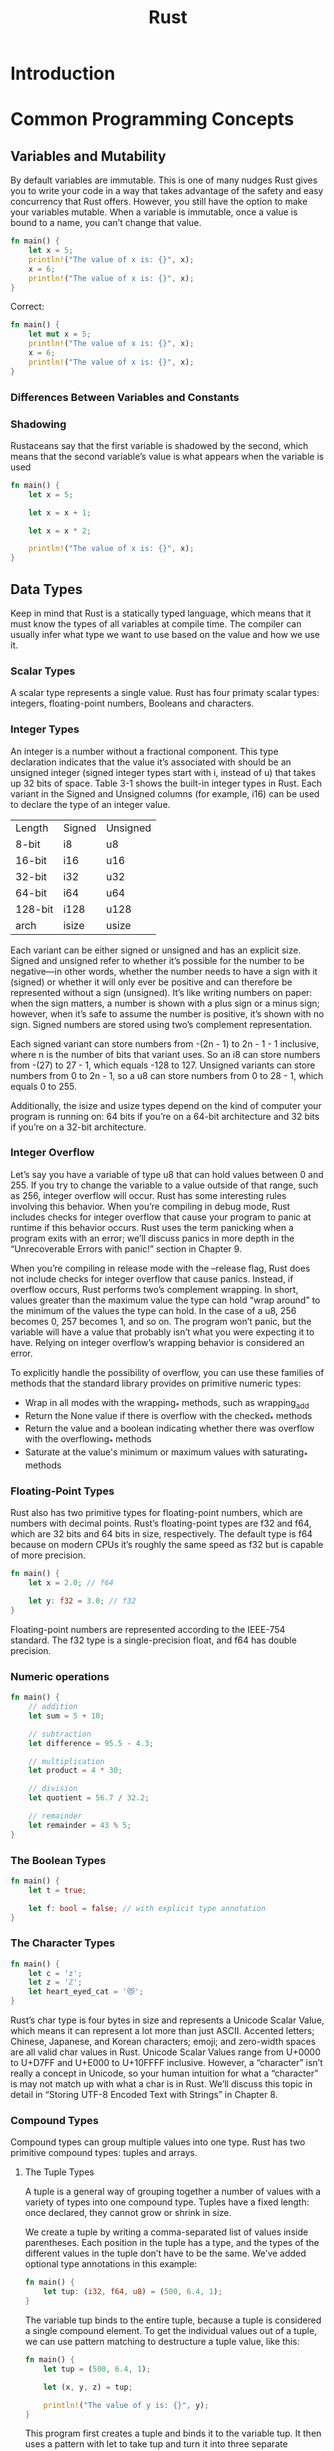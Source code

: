 #+TITLE: Rust

* Introduction

* Common Programming Concepts
** Variables and Mutability
By default variables are immutable. This is one of many nudges Rust gives you to write your code in a way that takes advantage of the safety and easy concurrency that Rust offers. However, you still have the option to make your variables mutable.
When a variable is immutable, once a value is bound to a name, you can’t change that value.

#+begin_SRC rust
fn main() {
    let x = 5;
    println!("The value of x is: {}", x);
    x = 6;
    println!("The value of x is: {}", x);
}
#+end_SRC

Correct:


#+begin_SRC rust
fn main() {
    let mut x = 5;
    println!("The value of x is: {}", x);
    x = 6;
    println!("The value of x is: {}", x);
}
#+end_SRC

*** Differences Between Variables and Constants

*** Shadowing
 Rustaceans say that the first variable is shadowed by the second, which means that the second variable’s value is what appears when the variable is used


#+begin_SRC rust
fn main() {
    let x = 5;

    let x = x + 1;

    let x = x * 2;

    println!("The value of x is: {}", x);
}
#+end_SRC

** Data Types
Keep in mind that Rust is a statically typed language, which means that it must know the types of all variables at compile time. The compiler can usually infer what type we want to use based on the value and how we use it.
*** Scalar Types
A scalar type represents a single value. Rust has four primaty scalar types: integers, floating-point numbers, Booleans and characters.
*** Integer Types
An integer is a number without a fractional component.
This type declaration indicates that the value it’s associated with should be an unsigned integer (signed integer types start with i, instead of u) that takes up 32 bits of space. Table 3-1 shows the built-in integer types in Rust. Each variant in the Signed and Unsigned columns (for example, i16) can be used to declare the type of an integer value.

| Length  | Signed | Unsigned |
| 8-bit   | i8     | u8       |
| 16-bit  | i16    | u16      |
| 32-bit  | i32    | u32      |
| 64-bit  | i64    | u64      |
| 128-bit | i128   | u128     |
| arch    | isize  | usize    |

Each variant can be either signed or unsigned and has an explicit size. Signed and unsigned refer to whether it’s possible for the number to be negative—in other words, whether the number needs to have a sign with it (signed) or whether it will only ever be positive and can therefore be represented without a sign (unsigned). It’s like writing numbers on paper: when the sign matters, a number is shown with a plus sign or a minus sign; however, when it’s safe to assume the number is positive, it’s shown with no sign. Signed numbers are stored using two’s complement representation.

Each signed variant can store numbers from -(2n - 1) to 2n - 1 - 1 inclusive, where n is the number of bits that variant uses. So an i8 can store numbers from -(27) to 27 - 1, which equals -128 to 127. Unsigned variants can store numbers from 0 to 2n - 1, so a u8 can store numbers from 0 to 28 - 1, which equals 0 to 255.

Additionally, the isize and usize types depend on the kind of computer your program is running on: 64 bits if you’re on a 64-bit architecture and 32 bits if you’re on a 32-bit architecture.

*** Integer Overflow

    Let’s say you have a variable of type u8 that can hold values between 0 and 255. If you try to change the variable to a value outside of that range, such as 256, integer overflow will occur. Rust has some interesting rules involving this behavior. When you’re compiling in debug mode, Rust includes checks for integer overflow that cause your program to panic at runtime if this behavior occurs. Rust uses the term panicking when a program exits with an error; we’ll discuss panics in more depth in the “Unrecoverable Errors with panic!” section in Chapter 9.

    When you’re compiling in release mode with the --release flag, Rust does not include checks for integer overflow that cause panics. Instead, if overflow occurs, Rust performs two’s complement wrapping. In short, values greater than the maximum value the type can hold “wrap around” to the minimum of the values the type can hold. In the case of a u8, 256 becomes 0, 257 becomes 1, and so on. The program won’t panic, but the variable will have a value that probably isn’t what you were expecting it to have. Relying on integer overflow’s wrapping behavior is considered an error.

    To explicitly handle the possibility of overflow, you can use these families of methods that the standard library provides on primitive numeric types:

      -  Wrap in all modes with the wrapping_* methods, such as wrapping_add
      - Return the None value if there is overflow with the checked_* methods
      - Return the value and a boolean indicating whether there was overflow with the overflowing_* methods
      - Saturate at the value's minimum or maximum values with saturating_* methods
*** Floating-Point Types
Rust also has two primitive types for floating-point numbers, which are numbers with decimal points. Rust’s floating-point types are f32 and f64, which are 32 bits and 64 bits in size, respectively. The default type is f64 because on modern CPUs it’s roughly the same speed as f32 but is capable of more precision.
#+begin_src rust
fn main() {
    let x = 2.0; // f64

    let y: f32 = 3.0; // f32
}
#+end_src
Floating-point numbers are represented according to the IEEE-754 standard. The f32 type is a single-precision float, and f64 has double precision.

*** Numeric operations
#+begin_src rust
fn main() {
    // addition
    let sum = 5 + 10;

    // subtraction
    let difference = 95.5 - 4.3;

    // multiplication
    let product = 4 * 30;

    // division
    let quotient = 56.7 / 32.2;

    // remainder
    let remainder = 43 % 5;
}
#+end_src
*** The Boolean Types

#+begin_src rust
fn main() {
    let t = true;

    let f: bool = false; // with explicit type annotation
}
#+end_src
*** The Character Types
#+begin_src rust
fn main() {
    let c = 'z';
    let z = 'ℤ';
    let heart_eyed_cat = '😻';
}
#+end_src
Rust’s char type is four bytes in size and represents a Unicode Scalar Value, which means it can represent a lot more than just ASCII. Accented letters; Chinese, Japanese, and Korean characters; emoji; and zero-width spaces are all valid char values in Rust. Unicode Scalar Values range from U+0000 to U+D7FF and U+E000 to U+10FFFF inclusive. However, a “character” isn’t really a concept in Unicode, so your human intuition for what a “character” is may not match up with what a char is in Rust. We’ll discuss this topic in detail in “Storing UTF-8 Encoded Text with Strings” in Chapter 8.
*** Compound Types
Compound types can group multiple values into one type. Rust has two primitive compound types: tuples and arrays.
**** The Tuple Types
A tuple is a general way of grouping together a number of values with a variety of types into one compound type. Tuples have a fixed length: once declared, they cannot grow or shrink in size.

We create a tuple by writing a comma-separated list of values inside parentheses. Each position in the tuple has a type, and the types of the different values in the tuple don’t have to be the same. We’ve added optional type annotations in this example:

#+begin_src rust
fn main() {
    let tup: (i32, f64, u8) = (500, 6.4, 1);
}
#+end_src
The variable tup binds to the entire tuple, because a tuple is considered a single compound element. To get the individual values out of a tuple, we can use pattern matching to destructure a tuple value, like this:

#+begin_src rust
fn main() {
    let tup = (500, 6.4, 1);

    let (x, y, z) = tup;

    println!("The value of y is: {}", y);
}
#+end_src

This program first creates a tuple and binds it to the variable tup. It then uses a pattern with let to take tup and turn it into three separate variables, x, y, and z. This is called destructuring, because it breaks the single tuple into three parts. Finally, the program prints the value of y, which is 6.4.

In addition to destructuring through pattern matching, we can access a tuple element directly by using a period (.) followed by the index of the value we want to access. For example:
#+begin_src rust
fn main() {
    let x: (i32, f64, u8) = (500, 6.4, 1);

    let five_hundred = x.0;

    let six_point_four = x.1;

    let one = x.2;
}
#+end_src
*** The Array Type
Another way to have a collection of multiple values is with an array. Unlike a tuple, every element of an array must have the same type. Arrays in Rust are different from arrays in some other languages because arrays in Rust have a fixed length, like tuples.

#+begin_src rust
fn main() {
    let a = [1, 2, 3, 4, 5];
}
#+end_src
Arrays are useful when you want your data allocated on the stack rather than the heap (we will discuss the stack and the heap more in Chapter 4) or when you want to ensure you always have a fixed number of elements. An array isn’t as flexible as the vector type, though. A vector is a similar collection type provided by the standard library that is allowed to grow or shrink in size. If you’re unsure whether to use an array or a vector, you should probably use a vector. Chapter 8 discusses vectors in more detail.


#+begin_src rust
fn main() {
let a: [i32; 5] = [1, 2, 3, 4, 5];
}
#+end_src
Here, i32 is the type of each element. After the semicolon, the number 5 indicates the array contains five elements.

Writing an array’s type this way looks similar to an alternative syntax for initializing an array: if you want to create an array that contains the same value for each element, you can specify the initial value, followed by a semicolon, and then the length of the array in square brackets, as shown here:
#+begin_src rust
fn main() {
let a = [3; 5];
}
#+end_src
The array named a will contain 5 elements that will all be set to the value 3 initially. This is the same as writing let a = [3, 3, 3, 3, 3]; but in a more concise way.
**** Invalid Array Element Access

#+begin_src rust
use std::io;

fn main() {
    let a = [1, 2, 3, 4, 5];

    println!("Please enter an array index.");

    let mut index = String::new();

    io::stdin()
        .read_line(&mut index)
        .expect("Failed to read line");

    let index: usize = index
        .trim()
        .parse()
        .expect("Index entered was not a number");

    let element = a[index];

    println!(
        "The value of the element at index {} is: {}",
        index, element
    );
}
#+end_src

The program resulted in a runtime error at the point of using an invalid value in the indexing operation. The program exited with an error message and didn't execute the final println! statement. When you attempt to access an element using indexing, Rust will check that the index you’ve specified is less than the array length. If the index is greater than or equal to the length, Rust will panic. This check has to happen at runtime, especially in this case, because the compiler can't possibly know what value a user will enter when they run the code later.

This is the first example of Rust’s safety principles in action. In many low-level languages, this kind of check is not done, and when you provide an incorrect index, invalid memory can be accessed. Rust protects you against this kind of error by immediately exiting instead of allowing the memory access and continuing. Chapter 9 discusses more of Rust’s error handling.
** Functions
Rust code uses snake case as the conventional style for function and variable names. In snake case, all letters are lowercase and underscores separate words.
Function definitions in Rust start with fn and have a set of parentheses after the function name. The curly brackets tell the compiler where the function body begins and ends.

Rust doesn’t care where you define your functions, only that they’re defined somewhere.
*** Function Parameters
#+begin_src rust
fn main() {
    another_function(5);
}

fn another_function(x: i32) {
    println!("The value of x is: {}", x);
}
#+end_src

In function signatures, you must declare the type of each parameter. This is a deliberate decision in Rust’s design: requiring type annotations in function definitions means the compiler almost never needs you to use them elsewhere in the code to figure out what you mean.

#+begin_src rust
fn main() {
    let x = 5;

    let y = {
        let x = 3;
        x + 1
    };

    println!("The value of y is: {}", y);
}
#+end_src

This expression:
#+begin_src rust
{
    let x = 3;
    x + 1
}
#+end_src
is a block that, in this case, evaluates to 4. That value gets bound to y as part of the let statement. Note the x + 1 line without a semicolon at the end, which is unlike most of the lines you’ve seen so far. Expressions do not include ending semicolons. If you add a semicolon to the end of an expression, you turn it into a statement, which will then not return a value. Keep this in mind as you explore function return values and expressions next.
*** Function with Return Values
Functions can return values to the code that calls them. We don’t name return values, but we do declare their type after an arrow (->). In Rust, the return value of the function is synonymous with the value of the final expression in the block of the body of a function. You can return early from a function by using the return keyword and specifying a value, but most functions return the last expression implicitly.

#+begin_src rust
fn five() -> i32 {
    5
}

fn main() {
    let x = five();

    println!("The value of x is: {}", x);
}
#+end_src
** Comments
#+begin_src rust
// hello, world
 let lucky_number = 7; // I’m feeling lucky today
/*  ola, ola
 ,ola
 ,uiii deuu*/
#+end_src
** Control Flow
Deciding whether or not to run some code depending on if a condition is true and deciding to run some code repeatedly while a condition is true are basic building blocks in most programming languages. The most common constructs that let you control the flow of execution of Rust code are if expressions and loops.
*** if Expressions
#+begin_src rust
fn main() {
    let number = 3;

    if number < 5 {
        println!("condition was true");
    } else {
        println!("condition was false");
    }
}
#+end_src
**** Using if in a let Statement
#+begin_src rust
fn main() {
    let condition = true;
    let number = if condition { 5 } else { 6 };

    println!("The value of number is: {}", number);
}
#+end_src
*** Repetition with Loops
**** Repetition Code with loop
The loop keyword tells Rust to execute a block of code over and over again forever or until you explicitly tell it to stop.
#+begin_src rust
fn main() {
    loop {
        println!("again!");
    }
}
#+end_src
You can break the loop with a break.
**** Returning Values from Loops
you can add the value you want returned after the break expression you use to stop the loop; that value will be returned out of the loop so you can use it, as shown here:
#+begin_src rust
fn main() {
    let mut counter = 0;

    let result = loop {
        counter += 1;

        if counter == 10 {
            break counter * 2;
        }
    };

    println!("The result is {}", result);
}
#+end_src

#+RESULTS:
: The result is 20
**** Conditional Loops with while
#+begin_src rust
fn main() {
    let mut number = 3;

    while number != 0 {
        println!("{}!", number);

        number -= 1;
    }

    println!("LIFTOFF!!!");
}
#+end_src

#+RESULTS:
: 3!
: 2!
: 1!
: LIFTOFF!!!
**** Looping Through a Collection with for
You could use the while construct to loop over the elements of a collection, such as an array
#+begin_src rust
fn main() {
    let a = [10, 20, 30, 40, 50];
    let mut index = 0;

    while index < 5 {
        println!("the value is: {}", a[index]);

        index += 1;
    }
}
#+end_src
All five array values appear in the terminal, as expected. Even though index will reach a value of 5 at some point, the loop stops executing before trying to fetch a sixth value from the array.

But this approach is error prone; we could cause the program to panic if the index length is incorrect. It’s also slow, because the compiler adds runtime code to perform the conditional check on every element on every iteration through the loop.
As a more concise alternative, you can use a for loop and execute some code for each item in a collection. A for loop looks like the code in Listing 3-5.
#+begin_src rust
fn main() {
    let a = [10, 20, 30, 40, 50];

    for element in a.iter() {
        println!("the value is: {}", element);
    }
}
#+end_src

Here’s what the countdown would look like using a for loop and another method we’ve not yet talked about, rev, to reverse the range:
#+begin_src rust
fn main(){
    for number in (1..5).rev(){
        println!("{}",number);
    }
}
#+end_src

#+RESULTS:
: 4
: 3
: 2
: 1

* Ownership
** What is ownership

#+begin_src rust
fn main() {
    {                      // s is not valid here, it’s not yet declared
        let s = "hello";   // s is valid from this point forward

        // do stuff with s
    }                      // this scope is now over, and s is no longer valid
}
#+end_src
There is a natural point at which we can return the memory our String needs to the allocator: when s goes out of scope. When a variable goes out of scope, Rust calls a special function for us. This function is called drop, and it’s where the author of String can put the code to return the memory. Rust calls drop automatically at the closing curly bracket.

This kind of string can be mutated:
#+begin_src rust
fn main() {
    let mut s = String::from("hello");

    s.push_str(", world!"); // push_str() appends a literal to a String

    println!("{}", s); // This will print `hello, world!`
}
#+end_src

#+RESULTS:
: hello, world!
*** Memory and allocation

Earlier, we said that when a variable goes out of scope, Rust automatically calls the drop function and cleans up the heap memory for that variable. But Figure 4-2 shows both data pointers pointing to the same location. This is a problem: when s2 and s1 go out of scope, they will both try to free the same memory. This is known as a double free error and is one of the memory safety bugs we mentioned previously. Freeing memory twice can lead to memory corruption, which can potentially lead to security vulnerabilities.

To ensure memory safety, there’s one more detail to what happens in this situation in Rust. Instead of trying to copy the allocated memory, Rust considers s1 to no longer be valid and, therefore, Rust doesn’t need to free anything when s1 goes out of scope. Check out what happens when you try to use s1 after s2 is created; it won’t work:

#+begin_src rust
fn main() {
    let s1 = String::from("hello");
    let s2 = s1;

    println!("{}, world!", s1);
}
#+end_src

That solves our problem! With only s2 valid, when it goes out of scope, it alone will free the memory, and we’re done.
In addition, there’s a design choice that’s implied by this: Rust will never automatically create “deep” copies of your data. Therefore, any automatic copying can be assumed to be inexpensive in terms of runtime performance.


*** Ways Variables and Data Interact: Clone
If we do want to deeply copy the heap data of the String, not just the stack data, we can use a common method called clone. We’ll discuss method syntax in Chapter 5, but because methods are a common feature in many programming languages, you’ve probably seen them before.

#+begin_src rust
fn main() {
    let s1 = String::from("hello");
    let s2 = s1.clone();

    println!("s1 = {}, s2 = {}", s1, s2);
}
#+end_src

#+RESULTS:
: s1 = hello, s2 = hello
So what types implement the Copy trait? You can check the documentation for the given type to be sure, but as a general rule, any group of simple scalar values can implement Copy, and nothing that requires allocation or is some form of resource can implement Copy. Here are some of the types that implement Copy:

   - All the integer types, such as u32.
   - The Boolean type, bool, with values true and false.
   - All the floating point types, such as f64.
   - The character type, char.
   - Tuples, if they only contain types that also implement Copy. For example, (i32, i32) implements Copy, but (i32, String) does not.
*** Ownership and Functions
The semantics for passing a value to a function are similar to those for assigning a value to a variable. Passing a variable to a function will move or copy, just as assignment does. Listing 4-3 has an example with some annotations showing where variables go into and out of scope.
#+begin_src rust
fn main() {
    let s = String::from("hello");  // s comes into scope

    takes_ownership(s);             // s's value moves into the function...
                                    // ... and so is no longer valid here

    let x = 5;                      // x comes into scope

    makes_copy(x);                  // x would move into the function,
                                    // but i32 is Copy, so it's okay to still
                                    // use x afterward

} // Here, x goes out of scope, then s. But because s's value was moved, nothing
  // special happens.

fn takes_ownership(some_string: String) { // some_string comes into scope
    println!("{}", some_string);
} // Here, some_string goes out of scope and `drop` is called. The backing
  // memory is freed.

fn makes_copy(some_integer: i32) { // some_integer comes into scope
    println!("{}", some_integer);
} // Here, some_integer goes out of scope. Nothing special happens.
#+end_src

*** Return Values and Scope
Returning values can also transfer ownership.

#+begin_src rust
fn main() {
    let s1 = gives_ownership();         // gives_ownership moves its return
                                        // value into s1

    let s2 = String::from("hello");     // s2 comes into scope

    let s3 = takes_and_gives_back(s2);  // s2 is moved into
                                        // takes_and_gives_back, which also
                                        // moves its return value into s3
} // Here, s3 goes out of scope and is dropped. s2 goes out of scope but was
  // moved, so nothing happens. s1 goes out of scope and is dropped.

fn gives_ownership() -> String {             // gives_ownership will move its
                                             // return value into the function
                                             // that calls it

    let some_string = String::from("hello"); // some_string comes into scope

    some_string                              // some_string is returned and
                                             // moves out to the calling
                                             // function
}

// takes_and_gives_back will take a String and return one
fn takes_and_gives_back(a_string: String) -> String { // a_string comes into
                                                      // scope

    a_string  // a_string is returned and moves out to the calling function
}
#+end_src

The ownership of a variable follows the same pattern every time: assigning a value to another variable moves it. When a variable that includes data on the heap goes out of scope, the value will be cleaned up by drop unless the data has been moved to be owned by another variable.

Taking ownership and then returning ownership with every function is a bit tedious. What if we want to let a function use a value but not take ownership? It’s quite annoying that anything we pass in also needs to be passed back if we want to use it again, in addition to any data resulting from the body of the function that we might want to return as well.

It’s possible to return multiple values using a tuple.

#+begin_src rust
fn main() {
    let s1 = String::from("hello");

    let (s2, len) = calculate_length(s1);

    println!("The length of '{}' is {}.", s2, len);
}

fn calculate_length(s: String) -> (String, usize) {
    let length = s.len(); // len() returns the length of a String

    (s, length)
}
#+end_src
But this is too much ceremony and a lot of work for a concept that should be common. Luckily for us, Rust has a feature for this concept, called references.

** References and Borrowing
Here is how you would define and use a calculate_length function that has a reference to an object as a parameter instead of taking ownership of the value:
#+begin_src rust
fn main() {
    let s1 = String::from("hello");

    let len = calculate_length(&s1);

    println!("The length of '{}' is {}.", s1, len);
}

fn calculate_length(s: &String) -> usize {
    s.len()
}
#+end_src
[[./2021-07-04_20-30.png][reference]]
Note: The opposite of referencing by using & is dereferencing, which is accomplished with the dereference operator, *.

We call having references as function parameters borrowing. As in real life, if a person owns something, you can borrow it from them. When you’re done, you have to give it back.

So what happens if we try to modify something we’re borrowing?
#+begin_src rust
fn main() {
    let s = String::from("hello");

    change(&s);
}

fn change(some_string: &String) {
    some_string.push_str(", world");
}
#+end_src
it doesn’t work!
Just as variables are immutable by default, so are references. We’re not allowed to modify something we have a reference to.

** Mutable References

#+begin_src rust
fn main() {
    let mut s = String::from("hello");

    change(&mut s);
}

fn change(some_string: &mut String) {
    some_string.push_str(", world");
}
#+end_src
First, we had to change s to be mut. Then we had to create a mutable reference with &mut s and accept a mutable reference with some_string: &mut String.

But mutable references have one big restriction: you can have only one mutable reference to a particular piece of data in a particular scope. This code will fail:
#+begin_src rust
fn main() {
    let mut s = String::from("hello");

    let r1 = &mut s;
    let r2 = &mut s;

    println!("{}, {}", r1, r2);
}
#+end_src
** The slide Type
Another data type that does not have ownership is the slice. Slices let you reference a contiguous sequence of elements in a collection rather than the whole collection.

*** String Slices
A string slice is a reference to part of a String, and it looks like this:
#+begin_src rust
fn main() {
    let s = String::from("hello world");

    let hello = &s[0..5];
    // it is the same
    let hello = &s[..5];

    let world = &s[6..11];
    // it is the same
    let world = &s[6..s.len()];
    // it is the same
    let world = &s[6..];
}
#+end_src
Note: String slice range indices must occur at valid UTF-8 character boundaries. If you attempt to create a string slice in the middle of a multibyte character, your program will exit with an error. For the purposes of introducing string slices, we are assuming ASCII only in this section; a more thorough discussion of UTF-8 handling is in the “Storing UTF-8 Encoded Text with Strings” section of Chapter 8.


#+begin_src rust
fn first_word(s: &String) -> &str {
    let bytes = s.as_bytes();

    for (i, &item) in bytes.iter().enumerate() {
        if item == b' ' {
            return &s[0..i];
        }
    }

    &s[..]
}
#+end_src
When we find a space, we return a string slice using the start of the string and the index of the space as the starting and ending indices.
We now have a straightforward API that’s much harder to mess up, because the compiler will ensure the references into the String remain valid.

* Using Structs to Structure Related Data
#+begin_src rust
struct User {
    username: String,
    email: String,
    sign_in_count: u64,
    active: bool,
}


fn build_user(email: String, username: String) -> User {
    User {
        email,
        username,
        active: true,
        sign_in_count: 1,
    }
}

fn main() {
    let user1 = User {
        email: String::from("someone@example.com"),
        username: String::from("someusername123"),
        active: true,
        sign_in_count: 1,
    };


    let user2 = build_user(
        String::from("someone@example.com"),
        String::from("someusername123"),
    );
}
#+end_src

#+begin_src rust
struct User {
    username: String,
    email: String,
    sign_in_count: u64,
    active: bool,
}

fn main() {
    let user1 = User {
        email: String::from("someone@example.com"),
        username: String::from("someusername123"),
        active: true,
        sign_in_count: 1,
    };

    let user2 = User {
        email: String::from("another@example.com"),
        username: String::from("anotherusername567"),
        active: user1.active,
        sign_in_count: user1.sign_in_count,
    };

    // ouuu
    let user2 = User {
        email: String::from("another@example.com"),
        username: String::from("anotherusername567"),
        ..user1
    };
}
#+end_src
*** Using Tuple Structs without Named Fields to Create Different Types
#+begin_src rust
fn main() {
    struct Color(i32, i32, i32);
    struct Point(i32, i32, i32);

    let black = Color(0, 0, 0);
    let origin = Point(0, 0, 0);
}
#+end_src
*** Unit-Like Structs Without Any Fields
You can also define structs that don’t have any fields! These are called unit-like structs because they behave similarly to (), the unit type. Unit-like structs can be useful in situations in which you need to implement a trait on some type but don’t have any data that you want to store in the type itself.
** Example
#+begin_src rust
#[derive(Debug)]
struct Rectangle {
    width: u32,
    height: u32,
}

fn main() {
    let rect1 = Rectangle {
        width: 30,
        height: 50,
    };

    println!("rect1 is {:?}\n", rect1);
    println!("rect1 is {:#?}", rect1);
}
#+end_src

#+RESULTS:
: rect1 is Rectangle { width: 30, height: 50 }
:
: rect1 is Rectangle {
:     width: 30,
:     height: 50,
: }

** Method Syntax
#+begin_src rust
#[derive(Debug)]
struct Rectangle {
    width: u32,
    height: u32,
}

impl Rectangle {
    fn area(&self) -> u32 {
        self.width * self.height
    }
}

fn main() {
    let rect1 = Rectangle {
        width: 30,
        height: 50,
    };

    println!(
        "The area of the rectangle is {} square pixels.",
        rect1.area()
    );
}
#+end_src

#+RESULTS:
: The area of the rectangle is 1500 square pixels.

*** Methods with More Parameters

#+begin_src rust
#[derive(Debug)]
struct Rectangle {
    width: u32,
    height: u32,
}

impl Rectangle {
    fn can_hold(&self, other: &Rectangle) -> bool {
        self.width > other.width && self.height > other.height
    }
}

fn main() {
    let rect1 = Rectangle {
        width: 30,
        height: 50,
    };
    let rect2 = Rectangle {
        width: 10,
        height: 40,
    };
    let rect3 = Rectangle {
        width: 60,
        height: 45,
    };

    println!("Can rect1 hold rect2? {}", rect1.can_hold(&rect2));
    println!("Can rect1 hold rect3? {}", rect1.can_hold(&rect3));
}
#+end_src

#+RESULTS:
: Can rect1 hold rect2? true
: Can rect1 hold rect3? false
*** Associated Functions
They are called associated functions because ther are associated with the string. They’re still functions, not methods, because they don’t have an instance of the struct to work with.
Associated functions are often used for constructors that will return a new instance of the struct. For example, we could provide an associated function that would have one dimension parameter and use that as both width and height, thus making it easier to create a square Rectangle rather than having to specify the same value twice:
#+begin_src rust
#[derive(Debug)]
struct Rectangle {
    width: u32,
    height: u32,
}

impl Rectangle {
    fn square(size: u32) -> Rectangle {
        Rectangle {
            width: size,
            height: size,
        }
    }
}

fn main() {
    let sq = Rectangle::square(3);
}
#+end_src
To call this associated function, we use the :: syntax with the struct name

*** Multiple impl Blocks
Each struct is allowed to have multiple impl blocks. For example, Listing 5-15 is equivalent to the code shown in Listing 5-16, which has each method in its own impl block.
#+begin_src rust
#[derive(Debug)]
struct Rectangle {
    width: u32,
    height: u32,
}

impl Rectangle {
    fn area(&self) -> u32 {
        self.width * self.height
    }
}

impl Rectangle {
    fn can_hold(&self, other: &Rectangle) -> bool {
        self.width > other.width && self.height > other.height
    }
}
#+end_src
There’s no reason to separate these methods into multiple impl blocks here, but this is valid syntax.

* Enums and Pattern Matching

#+begin_src rust
enum IpAddrKind {
    V4,
    V6,
}

fn main() {
    let four = IpAddrKind::V4;
    let six = IpAddrKind::V6;

    route(IpAddrKind::V4);
    route(IpAddrKind::V6);
}

fn route(ip_kind: IpAddrKind) {}
#+end_src

#+begin_src rust
fn main() {
    enum IpAddrKind {
        V4,
        V6,
    }

    struct IpAddr {
        kind: IpAddrKind,
        address: String,
    }

    let home = IpAddr {
        kind: IpAddrKind::V4,
        address: String::from("127.0.0.1"),
    };

    let loopback = IpAddr {
        kind: IpAddrKind::V6,
        address: String::from("::1"),
    };
}
#+end_src
 OR
#+begin_src rust
fn main() {
    enum IpAddr {
        V4(String),
        V6(String),
    }

    let home = IpAddr::V4(String::from("127.0.0.1"));

    let loopback = IpAddr::V6(String::from("::1"));
}
#+end_src

There’s another advantage to using an enum rather than a struct: each variant can have different types and amounts of associated data.

#+begin_src rust
fn main() {
    enum IpAddr {
        V4(u8, u8, u8, u8),
        V6(String),
    }

    let home = IpAddr::V4(127, 0, 0, 1);

    let loopback = IpAddr::V6(String::from("::1"));
}
#+end_src


#+begin_src rust
enum Message {
    Quit,
    Move { x: i32, y: i32 },
    Write(String),
    ChangeColor(i32, i32, i32),
}
#+end_src

** Implements

There is one more similarity between enums and structs: just as we’re able to define methods on structs using impl, we’re also able to define methods on enums.
#+begin_src rust
fn main() {
    enum Message {
        Quit,
        Move { x: i32, y: i32 },
        Write(String),
        ChangeColor(i32, i32, i32),
    }

    impl Message {
        fn call(&self) {
            // method body would be defined here
        }
    }

    let m = Message::Write(String::from("hello"));
    m.call();
}
#+end_src

** The Option Enum and Its Advantages Over Null Values
Rust doesn’t have the null feature that many other languages have. Null is a value that means there is no value there. In languages with null, variables can always be in one of two states: null or not-null.
#+begin_src rust
enum Option<T> {
    Some(T),
    None,
}
#+end_src

Classe OPTION:
https://doc.rust-lang.org/std/option/enum.Option.html

#+begin_src rust
fn main() {
    let some_number = Some(5);
    let some_string = Some("a string");

    let absent_number: Option<i32> = None;
}
#+end_src
** The match Control Flow Operator
#+begin_src rust
enum Coin {
    Penny,
    Nickel,
    Dime,
    Quarter,
}

fn value_in_cents(coin: Coin) -> u8 {
    match coin {
        Coin::Penny => 1,
        Coin::Nickel => 5,
        Coin::Dime => 10,
        Coin::Quarter => 25,
    }
}
#+end_src
*** Patterns that Bind to Values
#+begin_src rust
#[derive(Debug)]
enum UsState {
    Alabama,
    Alaska,
    // --snip--
}

enum Coin {
    Penny,
    Nickel,
    Dime,
    Quarter(UsState),
}

fn value_in_cents(coin: Coin) -> u8 {
    match coin {
        Coin::Penny => 1,
        Coin::Nickel => 5,
        Coin::Dime => 10,
        Coin::Quarter(state) => {
            println!("State quarter from {:?}!", state);
            25
        }
    }
}

fn main() {
    value_in_cents(Coin::Quarter(UsState::Alaska));
}
#+end_src

#+RESULTS:
#+begin_example
State quarter from Alaska!
#+end_example
*** Matching with Option<T>
#+begin_src rust
fn main() {
    fn plus_one(x: Option<i32>) -> Option<i32> {
        match x {
            None => None,
            Some(i) => Some(i + 1),
        }
    }

    let five = Some(5);
    let six = plus_one(five);
    let none = plus_one(None);
}
#+end_src

*** The _ Placeholder
#+begin_src rust
fn main() {
    let some_u8_value = 0u8;
    match some_u8_value {
        1 => println!("one"),
        3 => println!("three"),
        5 => println!("five"),
        7 => println!("seven"),
        _ => (),
    }
}
#+end_src
The **()** is just the unit value, so nothing will happen in the _ case. As a result, we can say that we want to do nothing for all the possible values that we don’t list before the _ placeholder.
** Concise Control Flow with if let
#+begin_src rust
fn main() {
    let some_u8_value = Some(0u8);
    match some_u8_value {
        Some(3) => println!("three"),
        _ => (),
    }
}
#+end_src
This is the same as:
#+begin_src rust
fn main() {
    let some_u8_value = Some(0u8);
    if let Some(3) = some_u8_value {
        println!("three");
    }
}
#+end_src
The syntax if let takes a pattern and an expression separated by an equal sign. It works the same way as a match, where the expression is given to the match and the pattern is its first arm.

**Example**
- match
 #+begin_src rust
 let coin = Coin::Penny;
 let mut count = 0;
 match coin {
     Coin::Quarter(state) => println!("State quarter from {:?}!", state),
     _ => count += 1,
 }
 #+end_src

 #+begin_src rust
 let mut count = 0;
 if let Coin::Quarter(state) = coin {
     println!("State quarter from {:?}!", state);
 } else {
     count += 1;
 }
 #+end_src
* Managing Growing Projects with Packages, Crates, and Modules
** Packages and Crates
** Defining Modules to Control Scope and Privacy
> cargo new --lib restaurant;
#+begin_src rust
mod front_of_house {
    mod hosting {
        fn add_to_waitlist() {}

        fn seat_at_table() {}
    }

    mod serving {
        fn take_order() {}

        fn serve_order() {}

        fn take_payment() {}
    }
}
#+end_src
We define a module by starting with the mod keyword and then specify the name of the module (in this case, front_of_house) and place curly brackets around the body of the module. Inside modules, we can have other modules, as in this case with the modules hosting and serving. Modules can also hold definitions for other items, such as structs, enums, constants, traits, or—as in Listing 7-1—functions.

#+begin_example
crate
 └── front_of_house
     ├── hosting
     │   ├── add_to_waitlist
     │   └── seat_at_table
     └── serving
         ├── take_order
         ├── serve_order
         └── take_payment
#+end_example
*** Paths for Referring to an Item in the Module Tree
#+begin_src rust
mod front_of_house {
    mod hosting {
        fn add_to_waitlist() {}
    }
}

pub fn eat_at_restaurant() {
    // Absolute path
    crate::front_of_house::hosting::add_to_waitlist();

    // Relative path
    front_of_house::hosting::add_to_waitlist();
}
#+end_src
This won't compile.
The error messages say that module hosting is private. In other words, we have the correct paths for the hosting module and the add_to_waitlist function, but Rust won’t let us use them because it doesn’t have access to the private sections.
#+begin_src rust
mod front_of_house {
    pub mod hosting {
        pub fn add_to_waitlist() {}
    }
}

pub fn eat_at_restaurant() {
    // Absolute path
    crate::front_of_house::hosting::add_to_waitlist();

    // Relative path
    front_of_house::hosting::add_to_waitlist();
}
#+end_src

*** Starting Relative Paths with super
We can also construct relative paths that begin in the parent module by using super at the start of the path. This is like starting a filesystem path with the .. syntax.

We can also use pub to designate structs and enums as public, but there are a few extra details. If we use pub before a struct definition, we make the struct public, but the struct’s fields will still be private. We can make each field public or not on a case-by-case basis.
#+begin_src rust
fn serve_order() {}

mod back_of_house {
    fn fix_incorrect_order() {
        cook_order();
        super::serve_order();
    }

    fn cook_order() {}
}
#+end_src
*** Making Strucst and Enums Public
#+begin_src rust
mod back_of_house {
    pub struct Breakfast {
        pub toast: String,
        seasonal_fruit: String,
    }

    impl Breakfast {
        pub fn summer(toast: &str) -> Breakfast {
            Breakfast {
                toast: String::from(toast),
                seasonal_fruit: String::from("peaches"),
            }
        }
    }
}

pub fn eat_at_restaurant() {
    // Order a breakfast in the summer with Rye toast
    let mut meal = back_of_house::Breakfast::summer("Rye");
    // Change our mind about what bread we'd like
    meal.toast = String::from("Wheat");
    println!("I'd like {} toast please", meal.toast);

    // The next line won't compile if we uncomment it; we're not allowed
    // to see or modify the seasonal fruit that comes with the meal
    // meal.seasonal_fruit = String::from("blueberries");
}
#+end_src

#+begin_src rust
mod back_of_house {
    pub enum Appetizer {
        Soup,
        Salad,
    }
}

pub fn eat_at_restaurant() {
    let order1 = back_of_house::Appetizer::Soup;
    let order2 = back_of_house::Appetizer::Salad;
}
#+end_src
** Bringing Paths into Scope with the use Keyword
#+begin_src rust
mod front_of_house {
    pub mod hosting {
        pub fn add_to_waitlist() {}
    }
}

use crate::front_of_house::hosting;

pub fn eat_at_restaurant() {
    hosting::add_to_waitlist();
    hosting::add_to_waitlist();
    hosting::add_to_waitlist();
}
#+end_src
 or
#+begin_src rust
mod front_of_house {
    pub mod hosting {
        pub fn add_to_waitlist() {}
    }
}

use self::front_of_house::hosting;

pub fn eat_at_restaurant() {
    hosting::add_to_waitlist();
    hosting::add_to_waitlist();
    hosting::add_to_waitlist();
}
#+end_src

*** Creating idiomatic use Paths
#+begin_src rust
mod front_of_house {
    pub mod hosting {
        pub fn add_to_waitlist() {}
    }
}

use crate::front_of_house::hosting::add_to_waitlist;

pub fn eat_at_restaurant() {
    add_to_waitlist();
    add_to_waitlist();
    add_to_waitlist();
}
#+end_src


#+begin_src rust
use std::fmt;
use std::io;

fn function1() -> fmt::Result {
    // --snip--
    Ok(())
}

fn function2() -> io::Result<()> {
    // --snip--
    Ok(())
}
#+end_src
*** Providing new names with the as Keyword
#+begin_src rust
use std::fmt::Result;
use std::io::Result as IoResult;

fn function1() -> Result {
    // --snip--
    Ok(())
}

fn function2() -> IoResult<()> {
    // --snip--
    Ok(())
}
#+end_src

*** Re-exporting names with pub used
#+begin_src rust
mod front_of_house {
    pub mod hosting {
        pub fn add_to_waitlist() {}
    }
}

pub use crate::front_of_house::hosting;

pub fn eat_at_restaurant() {
    hosting::add_to_waitlist();
    hosting::add_to_waitlist();
    hosting::add_to_waitlist();
}
#+end_src
By using pub use, external code can now call the add_to_waitlist function using hosting::add_to_waitlist. If we hadn’t specified pub use, the eat_at_restaurant function could call hosting::add_to_waitlist in its scope, but external code couldn’t take advantage of this new path.

*** Using Nested Paths to clean up latge use lists
#+begin_src rust
// --snip--
use std::cmp::Ordering;
use std::io;
// --snip--

// instead

// --snip--
use std::{cmp::Ordering, io};
// --snip--
#+end_src

#+begin_src rust
use std::io;
use std::io::Write;

// instead

use std::io::{self, Write};
#+end_src
*** The Glob Operator
#+begin_src rust
use std::collections::*;
#+end_src

** Separating Modules into different files
Filename: src/lib.rs
#+begin_src rust
mod front_of_house;

pub use crate::front_of_house::hosting;

pub fn eat_at_restaurant() {
    hosting::add_to_waitlist();
    hosting::add_to_waitlist();
    hosting::add_to_waitlist();
}
#+end_src
Filename: src/front_of_house.rs
#+begin_src rust
pub mod hosting;

pub mod hosting {
    pub fn add_to_waitlist() {}
}
#+end_src

* Common Collections
Documentation
https://doc.rust-lang.org/std/collections/index.html

** Storing Lists of Values with Vectors
*** Creating a new Vector
#+begin_src rust
let v: Vec<i32> = Vec::new();
// or
let v = vec![1, 2, 3];
#+end_src
*** Updating a Vector
#+begin_src rust
let mut v = Vec::new();

v.push(5);
v.push(6);
v.push(7);
v.push(8);
#+end_src

*** Dropping a Vector Drops Its Elements
#+begin_src rust
{
    let v = vec![1, 2, 3];
    // do stuff with v
} // <- v goes out of scope and is freed here
#+end_src
*** Reading Elements of Vectors
#+begin_src rust
fn main() {
    let v = vec![1, 2, 3, 4, 5];

    let second: &i32 = &v[1];
    let third: &i32 = &v[2];
    println!("The second element is {}", second);
    println!("The third element is {}", third);

    match v.get(2) {
        Some(third) => println!("The third element is {}", third),
        None => println!("There is no third element."),
    }
}
#+end_src

#+RESULTS:
: The second element is 2
: The third element is 3
: The third element is 3
When the get method is passed an index that is outside the vector, it returns None without panicking. You would use this method if accessing an element beyond the range of the vector happens occasionally under normal circumstances. Your code will then have logic to handle having either Some(&element) or None.
*** Iterating over the Values in a Vector
#+begin_src rust
fn main() {
    let v = vec![100, 32, 57];
    for i in &v {
        println!("{}", i);
    }

    // or
    let mut v = vec![100, 32, 57];
    for i in &mut v {
        *i += 50;
    }
}
#+end_src
*** Using an Enum to Store Multiple Types
#+begin_src rust
fn main() {
    enum SpreadsheetCell {
        Int(i32),
        Float(f64),
        Text(String),
    }

    let row = vec![
        SpreadsheetCell::Int(3),
        SpreadsheetCell::Text(String::from("blue")),
        SpreadsheetCell::Float(10.12),
    ];
}
#+end_src
** Storing UTF-8 Encoded Text with Strings
Rust’s standard library also includes a number of other string types, such as OsString, OsStr, CString, and CStr. Library crates can provide even more options for storing string data. See how those names all end in String or Str? They refer to owned and borrowed variants, just like the String and str types you’ve seen previously. These string types can store text in different encodings or be represented in memory in a different way, for example.

*** Creating a new string
#+begin_src rust
let mut s = String::new();

let data = "initial contents";
let s = data.to_string();

// the method also works on a literal directly:
let s = "initial contents".to_string();

let s = String::from("initial contents");
#+end_src
*** Appending to a String with push_str and push
#+begin_src rust
fn main() {
    let mut s1 = String::from("foo");
    let s2 = "bar";
    s1.push_str(s2);
    println!("s2 is {}", s2);
    println!("s1 is {}", s1);

    let mut s = String::from("foo");
    s.push_str("bar");
    println!("s is {}", s);


    let mut s = String::from("lo");
    s.push('l');
    println!("s is {}", s);

}
#+end_src

#+RESULTS:
: s2 is bar
: s1 is foobar
: s is foobar
: s is lol
*** Concatenation with + Operator or the format! Macro
#+begin_src rust
fn main() {
    let s1 = String::from("Hello, ");
    let s2 = String::from("world!");
    let s3 = s1 + &s2; // note s1 has been moved here and can no longer be used
    println!("s is {}", s3);
}
#+end_src

#+RESULTS:
: s is Hello, world!

#+begin_src rust
fn main() {
    let s1 = String::from("tic");
    let s2 = String::from("tac");
    let s3 = String::from("toe");

    let s = s1 + "-" + &s2 + "-" + &s3;
    println!("s is {}", s);
}
#+end_src

#+RESULTS:
: s is tic-tac-toe
: s is toe
: s is tac

or:
#+begin_src rust
fn main() {
    let s1 = String::from("tic");
    let s2 = String::from("tac");
    let s3 = String::from("toe");

    let s = format!("{}-{}-{}", s1, s2, s3);
    println!("s is {}", s);
}
#+end_src

#+RESULTS:
: s is tic-tac-toe
: s is toe
: s is tac

This code also sets s to tic-tac-toe. The format! macro works in the same way as println!, but instead of printing the output to the screen, it returns a String with the contents. The version of the code using format! is much easier to read and doesn’t take ownership of any of its parameters.

*** Indexing into Strings
In many other programming languages, accessing individual characters in a string by referencing them by index is a valid and common operation. However, if you try to access parts of a String using indexing syntax in Rust, you’ll get an error.

*** Bytes and Scalar Values and Grapheme Clusters! Oh My!
Another point about UTF-8 is that there are actually three relevant ways to look at strings from Rust’s perspective: as bytes, scalar values, and grapheme clusters (the closest thing to what we would call letters).


If we look at the Hindi word “नमस्ते” written in the Devanagari script, it is stored as a vector of u8 values that looks like this:
#+begin_example
[224, 164, 168, 224, 164, 174, 224, 164, 184, 224, 165, 141, 224, 164, 164,
224, 165, 135]
#+end_example

That’s 18 bytes and is how computers ultimately store this data. If we look at them as Unicode scalar values, which are what Rust’s char type is, those bytes look like this:
#+begin_example
['न', 'म', 'स', '्', 'त', 'े']
#+end_example
There are six char values here, but the fourth and sixth are not letters: they’re diacritics that don’t make sense on their own. Finally, if we look at them as grapheme clusters, we’d get what a person would call the four letters that make up the Hindi word:
#+begin_example
["न", "म", "स्", "ते"]
#+end_example
Rust provides different ways of interpreting the raw string data that computers store so that each program can choose the interpretation it needs, no matter what human language the data is in.

*** Slicing Strings
Indexing into a string is often a bad idea because it’s not clear what the return type of the string-indexing operation should be: a byte value, a character, a grapheme cluster, or a string slice. Therefore, Rust asks you to be more specific if you really need to use indices to create string slices. To be more specific in your indexing and indicate that you want a string slice, rather than indexing using [] with a single number, you can use [] with a range to create a string slice containing particular bytes:
#+begin_src rust
let hello = "Здравствуйте";

let s = &hello[0..4];
#+end_src

*** Methods for Iterating Over Strings
#+begin_src rust
#![allow(unused)]
fn main() {
for c in "नमस्ते".chars() {
    println!("{}", c);
}
}
#+end_src

#+RESULTS:
: न
: म
: स
: ्
: त
: े

#+begin_src rust
#![allow(unused)]
fn main() {
for b in "नमस्ते".bytes() {
    println!("{}", b);
}
}
#+end_src

#+RESULTS:
#+begin_example
224
164
# -- snip --
165
135
#+end_example

** Storing Keys with Associated Values in Hash Maps

* Some notes
** Documentation provided by all of dependencies locally
 You won’t just know which traits to use and which methods and functions to call from a crate. Instructions for using a crate are in each crate’s documentation. Another neat feature of Cargo is that you can run the cargo doc --open command, which will build documentation provided by all of your dependencies locally and open it in your browser. If you’re interested in other functionality in the rand crate, for example, run cargo doc --open and click rand in the sidebar on the left.
* Documenation:
- [[https://doc.rust-lang.org/std/option/enum.Option.html][Classe OPTION]]
- [[https://doc.rust-lang.org/std/collections/index.html][Common Collections]]

